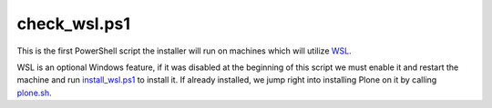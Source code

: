 check_wsl.ps1
=============

This is the first PowerShell script the installer will run on machines which will utilize `WSL <https://github.com/lucid-0/WinPloneInstaller/wiki/WSL>`_.

WSL is an optional Windows feature, if it was disabled at the beginning of this script we must enable it and restart the machine and run `install_wsl.ps1 <https://github.com/lucid-0/WinPloneInstaller/wiki/install_wsl.ps1>`_ to install it.
If already installed, we jump right into installing Plone on it by calling `plone.sh <https://github.com/lucid-0/WinPloneInstaller/wiki/plone.sh>`_.